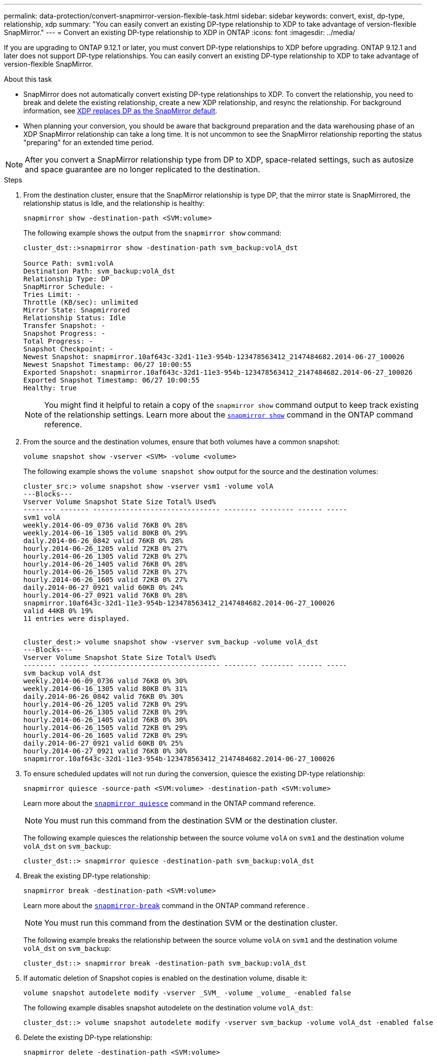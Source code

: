 ---
permalink: data-protection/convert-snapmirror-version-flexible-task.html
sidebar: sidebar
keywords: convert, exist, dp-type, relationship, xdp
summary: "You can easily convert an existing DP-type relationship to XDP to take advantage of version-flexible SnapMirror." 
---
= Convert an existing DP-type relationship to XDP in ONTAP
:icons: font
:imagesdir: ../media/

[.lead]
If you are upgrading to ONTAP 9.12.1 or later, you must convert DP-type relationships to XDP before upgrading. ONTAP 9.12.1 and later does not support DP-type relationships. You can easily convert an existing DP-type relationship to XDP to take advantage of version-flexible SnapMirror. 

.About this task

* SnapMirror does not automatically convert existing DP-type relationships to XDP. To convert the relationship, you need to break and delete the existing relationship, create a new XDP relationship, and resync the relationship. For background information, see link:version-flexible-snapmirror-default-concept.html[XDP replaces DP as the SnapMirror default].
* When planning your conversion, you should be aware that background preparation and the data warehousing phase of an XDP SnapMirror relationship can take a long time. It is not uncommon to see the SnapMirror relationship reporting the status "preparing" for an extended time period.

[NOTE]
====
After you convert a SnapMirror relationship type from DP to XDP, space-related settings, such as autosize and space guarantee are no longer replicated to the destination.
====

.Steps

. From the destination cluster, ensure that the SnapMirror relationship is type DP, that the mirror state is SnapMirrored, the relationship status is Idle, and the relationship is healthy:
+
[source,cli]
----
snapmirror show -destination-path <SVM:volume>
----
+
The following example shows the output from the `snapmirror show` command:
+
----
cluster_dst::>snapmirror show -destination-path svm_backup:volA_dst

Source Path: svm1:volA
Destination Path: svm_backup:volA_dst
Relationship Type: DP
SnapMirror Schedule: -
Tries Limit: -
Throttle (KB/sec): unlimited
Mirror State: Snapmirrored
Relationship Status: Idle
Transfer Snapshot: -
Snapshot Progress: -
Total Progress: -
Snapshot Checkpoint: -
Newest Snapshot: snapmirror.10af643c-32d1-11e3-954b-123478563412_2147484682.2014-06-27_100026
Newest Snapshot Timestamp: 06/27 10:00:55
Exported Snapshot: snapmirror.10af643c-32d1-11e3-954b-123478563412_2147484682.2014-06-27_100026
Exported Snapshot Timestamp: 06/27 10:00:55
Healthy: true
----
+
[NOTE]
====
You might find it helpful to retain a copy of the `snapmirror show` command output to keep track existing of the relationship settings. Learn more about the link:https://docs.netapp.com/us-en/ontap-cli//snapmirror-show.html[`snapmirror show`^] command in the ONTAP command reference.
====

. From the source and the destination volumes, ensure that both volumes have a common snapshot:
+
[source,cli]
----
volume snapshot show -vserver <SVM> -volume <volume>
----
+
The following example shows the `volume snapshot show` output for the source and the destination volumes:
+
----
cluster_src:> volume snapshot show -vserver vsm1 -volume volA
---Blocks---
Vserver Volume Snapshot State Size Total% Used%
-------- ------- ------------------------------- -------- -------- ------ -----
svm1 volA
weekly.2014-06-09_0736 valid 76KB 0% 28%
weekly.2014-06-16_1305 valid 80KB 0% 29%
daily.2014-06-26_0842 valid 76KB 0% 28%
hourly.2014-06-26_1205 valid 72KB 0% 27%
hourly.2014-06-26_1305 valid 72KB 0% 27%
hourly.2014-06-26_1405 valid 76KB 0% 28%
hourly.2014-06-26_1505 valid 72KB 0% 27%
hourly.2014-06-26_1605 valid 72KB 0% 27%
daily.2014-06-27_0921 valid 60KB 0% 24%
hourly.2014-06-27_0921 valid 76KB 0% 28%
snapmirror.10af643c-32d1-11e3-954b-123478563412_2147484682.2014-06-27_100026
valid 44KB 0% 19%
11 entries were displayed.


cluster_dest:> volume snapshot show -vserver svm_backup -volume volA_dst
---Blocks---
Vserver Volume Snapshot State Size Total% Used%
-------- ------- ------------------------------- -------- -------- ------ -----
svm_backup volA_dst
weekly.2014-06-09_0736 valid 76KB 0% 30%
weekly.2014-06-16_1305 valid 80KB 0% 31%
daily.2014-06-26_0842 valid 76KB 0% 30%
hourly.2014-06-26_1205 valid 72KB 0% 29%
hourly.2014-06-26_1305 valid 72KB 0% 29%
hourly.2014-06-26_1405 valid 76KB 0% 30%
hourly.2014-06-26_1505 valid 72KB 0% 29%
hourly.2014-06-26_1605 valid 72KB 0% 29%
daily.2014-06-27_0921 valid 60KB 0% 25%
hourly.2014-06-27_0921 valid 76KB 0% 30%
snapmirror.10af643c-32d1-11e3-954b-123478563412_2147484682.2014-06-27_100026
----

. To ensure scheduled updates will not run during the conversion, quiesce the existing DP-type relationship:
+
[source,cli]
----
snapmirror quiesce -source-path <SVM:volume> -destination-path <SVM:volume> 
----
+
Learn more about the link:https://docs.netapp.com/us-en/ontap-cli/snapmirror-quiesce.html[`snapmirror quiesce`^] command in the ONTAP command reference.
+
[NOTE]
====
You must run this command from the destination SVM or the destination cluster.
====
+
The following example quiesces the relationship between the source volume `volA` on `svm1` and the destination volume `volA_dst` on `svm_backup`:
+
----
cluster_dst::> snapmirror quiesce -destination-path svm_backup:volA_dst
----

. Break the existing DP-type relationship:
+
[source, cli]
----
snapmirror break -destination-path <SVM:volume>
----
+
Learn more about the link:https://docs.netapp.com/us-en/ontap-cli/snapmirror-break.html[`snapmirror-break`^] command in the ONTAP command reference .
+
[NOTE]
====
You must run this command from the destination SVM or the destination cluster.
====
+
The following example breaks the relationship between the source volume `volA` on `svm1` and the destination volume `volA_dst` on `svm_backup`:
+
----
cluster_dst::> snapmirror break -destination-path svm_backup:volA_dst
----

. If automatic deletion of Snapshot copies is enabled on the destination volume, disable it:
+
[source,cli]
----
volume snapshot autodelete modify -vserver _SVM_ -volume _volume_ -enabled false
----
+
The following example disables snapshot autodelete on the destination volume `volA_dst`:
+
----
cluster_dst::> volume snapshot autodelete modify -vserver svm_backup -volume volA_dst -enabled false
----

. Delete the existing DP-type relationship:
+
[source,cli]
----
snapmirror delete -destination-path <SVM:volume>
----
+
Learn more about the link:https://docs.netapp.com/us-en/ontap-cli/snapmirror-delete.html[`snapmirror-delete`^] command in the ONTAP command reference.
+
[NOTE]
====
You must run this command from the destination SVM or the destination cluster.
====
+
The following example deletes the relationship between the source volume `volA` on `svm1` and the destination volume `volA_dst` on `svm_backup`:
+
----
cluster_dst::> snapmirror delete -destination-path svm_backup:volA_dst
----

. Release the origin SVM disaster recovery relationship on the source:
+
[source,cli]
----
snapmirror release -destination-path <SVM:volume> -relationship-info-only true
----
+
The following example releases the SVM disaster recovery relationship:
+
----
cluster_src::> snapmirror release -destination-path svm_backup:volA_dst -relationship-info-only true
----

. You can use the output you retained from the `snapmirror show` command to create the new XDP-type relationship:
+
[source,cli]
----
snapmirror create -source-path <SVM:volume> -destination-path <SVM:volume>  -type XDP -schedule <schedule> -policy <policy>
----
+
The new relationship must use the same source and destination volume. Learn more about the commands described in this procedure in the link:https://docs.netapp.com/us-en/ontap-cli/[ONTAP command reference^].
+
[NOTE]
====
You must run this command from the destination SVM or the destination cluster.
====
+
The following example creates a SnapMirror disaster recovery relationship between the source volume `volA` on `svm1` and the destination volume `volA_dst` on `svm_backup` using the default `MirrorAllSnapshots` policy:
+
----
cluster_dst::> snapmirror create -source-path svm1:volA -destination-path svm_backup:volA_dst
-type XDP -schedule my_daily -policy MirrorAllSnapshots
----

. Resync the source and destination volumes:
+
[source,cli]
----
snapmirror resync -source-path <SVM:volume> -destination-path <SVM:volume>
----
+

To improve resync time, you can use the `-quick-resync` option, but you should be aware that storage efficiency savings can be lost. Learn more about the link:https://docs.netapp.com/us-en/ontap-cli/snapmirror-resync.html#parameters.html[`snapmirror resync`^] command in the ONTAP command reference.
+
[NOTE]
====
You must run this command from the destination SVM or the destination cluster. Although resync does not require a baseline transfer, it can be time-consuming. You might want to run the resync in off-peak hours.
====
+
The following example resyncs the relationship between the source volume `volA` on `svm1` and the destination volume `volA_dst` on `svm_backup`:
+
----
cluster_dst::> snapmirror resync -source-path svm1:volA -destination-path svm_backup:volA_dst
----

. If you disabled automatic deletion of Snapshot copies, reenable it:
+
[source, cli]
----
volume snapshot autodelete modify -vserver <SVM> -volume <volume> -enabled true
----

.After you finish

. Use the `snapmirror show` command to verify that the SnapMirror relationship was created. 
. Once the SnapMirror XDP destination volume begins updating Snapshot copies as defined by the SnapMirror policy, use the output of `snapmirror list-destinations` command from the source cluster to display the new SnapMirror XDP relationship.

// 2024 Dec-09, ONTAPDOC 2569
// 2024 Dec 02, ONTAPDOC-2569
// 2024 may 16, ontapdoc-1986
// 2024-Jan-22, issue# 1230
// 2023-Sept-19, issue# 1108
// 2023, Aug 30, Jira 1257
// 2022-Oct-10, BURT 1491373
// 2022 oct 07, IE-609
// 2022-Oct-5, ONTAPDOC-607
